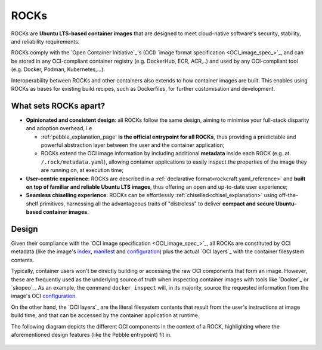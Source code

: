 .. _rocks_explanation:

ROCKs
=====

ROCKs are **Ubuntu LTS-based container images** that are designed to meet
cloud-native software's security, stability, and reliability requirements.

ROCKs comply with the `Open Container Initiative`_'s (OCI) `image format
specification <OCI_image_spec_>`_, and can be stored in any OCI-compliant
container registry (e.g. DockerHub, ECR, ACR,..) and used by any OCI-compliant
tool (e.g. Docker, Podman, Kubernetes,...).

Interoperability between ROCKs and other containers also extends to how
container images are built. This enables using ROCKs as bases for existing
build recipes, such as Dockerfiles, for further customisation and development.

What sets ROCKs apart?
~~~~~~~~~~~~~~~~~~~~~~

* **Opinionated and consistent design**: all ROCKs follow the same design,
  aiming to minimise your full-stack disparity and adoption overhead, i.e

  * :ref:`pebble_explanation_page` **is the official entrypoint for all
    ROCKs**, thus providing a predictable and powerful abstraction layer
    between the user and the container application;
  * ROCKs extend the OCI image information by including additional **metadata**
    inside each ROCK (e.g. at ``/.rock/metadata.yaml``), allowing container
    applications to easily inspect the properties of the image they are running
    on, at execution time;
* **User-centric experience**: ROCKs are described in a :ref:`declarative
  format<rockcraft.yaml_reference>` and **built on top of familiar and reliable
  Ubuntu LTS images**, thus offering an open and up-to-date user experience;
* **Seamless chiselling experience**: ROCKs can be effortlessly
  :ref:`chiselled<chisel_explanation>` using off-the-shelf primitives,
  harnessing all the advantageous traits of "distroless" to deliver **compact
  and secure Ubuntu-based container images**.


Design
~~~~~~

Given their compliance with the `OCI image specification <OCI_image_spec_>`_,
all ROCKs are constituted by OCI metadata (like the image's `index`_,
`manifest`_ and `configuration`_) plus the actual `OCI layers`_ with the
container filesystem contents.

Typically, container users won't be directly building or accessing the raw OCI
components that form an image. However, these are frequently used as the
underlying source of truth when inspecting container images with tools like
`Docker`_ or `skopeo`_. As an example, the command ``docker inspect`` will,
in its majority, source the requested information from the image's OCI
`configuration`_.

On the other hand, the `OCI layers`_ are the literal filesystem contents that
result from the user's instructions at image build time, and that can be
accessed by the container application at runtime.

The following diagram depicts the different OCI components in the context of a
ROCK, highlighting where the aforementioned design features (like the Pebble
entrypoint) fit in.

.. figure:: /_static/rock_diagram.png
   :width: 75%
   :align: center
   :alt: ROCK diagram

.. _`index`: https://github.com/opencontainers/image-spec/blob/main/image-index.md
.. _`manifest`: https://github.com/opencontainers/image-spec/blob/main/manifest.md
.. _`configuration`: https://github.com/opencontainers/image-spec/blob/main/config.md
